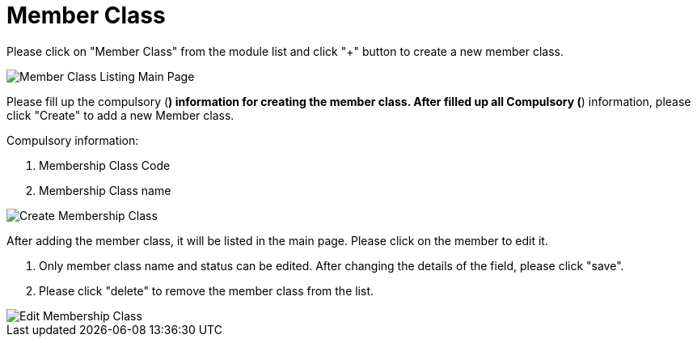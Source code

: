 [#h3_membership_applet_member_class]
= Member Class

Please click on "Member Class" from the module list and click "+" button to create a new member class.

image::membership-class-listing-mainpage.png[Member Class Listing Main Page, align = "center"]

Please fill up the compulsory (*) information for creating the member class. After filled up all Compulsory (*) information, please click "Create" to add a new Member class. 

Compulsory information:

    a. Membership Class Code
    b. Membership Class name

image::create-membership-class.png[Create Membership Class, align = "center"]

After adding the member class, it will be listed in the main page. Please click on the member to edit it. 

    a. Only member class name and status can be edited. After changing the details of the field, please click "save".

    b. Please click "delete" to remove the member class from the list.

image::edit-membership-class.png[Edit Membership Class, align = "center"]


